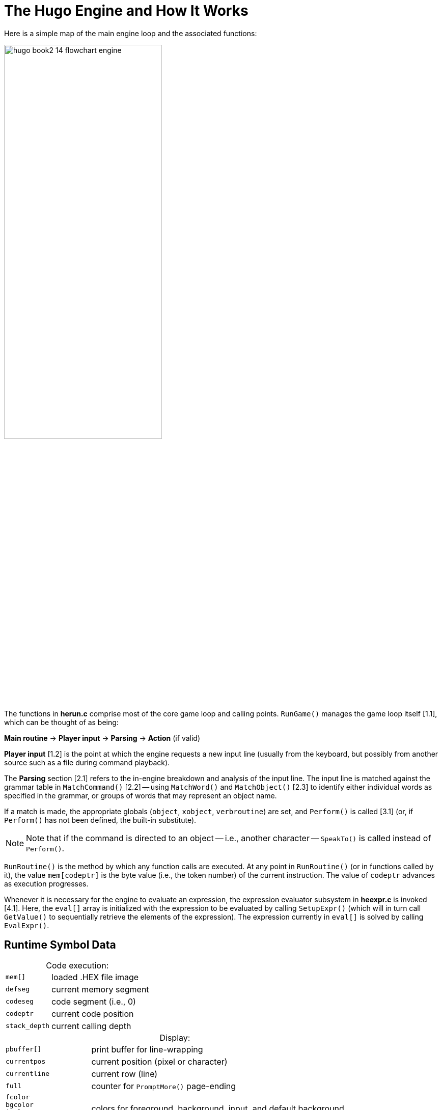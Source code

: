 // ******************************************************************************
// *                                                                            *
// *        Hugo Book II: 14/16 -- 26. The Hugo Engine and How It Works         *
// *                                                                            *
// ******************************************************************************
//
= The Hugo Engine and How It Works


// >>> footnotes definitions >>>>>>>>>>>>>>>>>>>>>>>>>>>>>>>>>>>>>>>>>>>>>>>>>>>

:fn1: footnote:[v3.0 and later]

// <<<<<<<<<<<<<<<<<<<<<<<<<<<<<<<<<<<<<<<<<<<<<<<<<<<<<<<<<<<<<<<<<<<<<<<<<<<<<

Here is a simple map of the main engine loop and the associated functions:

image::hugo-book2_14_flowchart-engine.svg[align="center",width=60%]

The functions in *herun.c* comprise most of the core game loop and calling points. `RunGame()` manages the game loop itself [.red]#[1.1]#, which can be thought of as being:

[.text-center]
*Main routine* -> *Player input* -> *Parsing* -> *Action* (if valid)

*Player input* [.red]#[1.2]# is the point at which the engine requests a new input line (usually from the keyboard, but possibly from another source such as a file during command playback).

The *Parsing* section [.red]#[2.1]# refers to the in-engine breakdown and analysis of the input line.
The input line is matched against the grammar table in `MatchCommand()` [.red]#[2.2]# -- using `MatchWord()` and `MatchObject()` [.red]#[2.3]# to identify either individual words as specified in the grammar, or groups of words that may represent an object name.

If a match is made, the appropriate globals (`object`, `xobject`, `verbroutine`) are set, and `Perform()` is called [.red]#[3.1]# (or, if `Perform()` has not been defined, the built-in substitute).

[NOTE]
================================================================================
Note that if the command is directed to an object -- i.e., another character -- `SpeakTo()` is called instead of `Perform()`.
================================================================================

`RunRoutine()` is the method by which any function calls are executed.
At any point in `RunRoutine()` (or in functions called by it), the value `mem[codeptr]` is the byte value (i.e., the token number) of the current instruction.
The value of `codeptr` advances as execution progresses.

Whenever it is necessary for the engine to evaluate an expression, the expression evaluator subsystem in *heexpr.c* is invoked [.red]#[4.1]#.
Here, the `eval[]` array is initialized with the expression to be evaluated by calling `SetupExpr()` (which will in turn call `GetValue()` to sequentially retrieve the elements of the expression).
The expression currently in `eval[]` is solved by calling `EvalExpr()`.


== Runtime Symbol Data

[caption=]
.Code execution:
[cols="<m,<d",options=autowidth,grid=none,stripes=even]
|===============================================================================
| mem[]       | loaded .HEX file image
| defseg      | current memory segment
| codeseg     | code segment (i.e., 0)
| codeptr     | current code position
| stack_depth | current calling depth
|===============================================================================

[caption=]
.Display:
[cols="<m,<d",options=autowidth,grid=none,stripes=even]
|===============================================================================
| pbuffer[]   | print buffer for line-wrapping
| currentpos  | current position (pixel or character)
| currentline | current row (line)
| full        | counter for `PromptMore()` page-ending
| fcolor +
  bgcolor +
  icolor +
  default_bgcolor | colors for foreground, background, input, and default background
| currentfont     | current font bitmask
| textto          | if non-zero, text is printed to this array
| SCREENWIDTH +
  SCREENHEIGHT    | maximum possible screen dimensions
| inwindow        | true if in a window
| physical_windowwidth +
  physical_windowheight +
  physical_windowleft +
  physical_windowtop +
  physical_windowright +
  physical_windowbottom | "`physical`" window dimensions, in pixels or characters
| charwidth +
  lineheight +
  FIXEDCHARWIDTH +
  FIXEDLINEHEIGHT +
  current_text_x +
  current_text_y | for font output management
|===============================================================================

[caption=]
.Parsing:
[cols="<m,<d",options=autowidth,grid=none,stripes=even]
|===============================================================================
| words  | number of parsed words in input
| word[] | breakdown of input into words
| wd[]   | breakdown of input into dictionary entries
|===============================================================================

[caption=]
.Arguments and expressions:
[cols="<m,<d",options=autowidth,grid=none,stripes=even]
|===============================================================================
| var[]            | global and local variables
| passlocal[]      | locals passed to a routine
| arguments_passed | number of arguments passed
| ret              | return value (from a routine)
| incdec           | amount a value is being incremented or decremented
|===============================================================================

[caption=]
.Undo management:
[cols="<m,<d",options=autowidth,grid=none,stripes=even]
|===============================================================================
| undostack[] | for saving undo information
| undoptr     | number of operations undoable
| undoturn    | number of operations for this turn
| undoinvalid | when undo is invalid
| undorecord  | true when recording undo info
|===============================================================================

== Non-Portable Functionality

The Hugo Engine requires a number of non-portable functions which provide the interface layer between the engine and the operating system on which it is running.
These functions are:

[cols="<m,<d",options=autowidth,grid=none,stripes=even]
|===============================================================================
| hugo_blockalloc      | Large-block `malloc()`
| hugo_blockfree       | Large-block `free()`
2+^a| {blank}
| hugo_splitpath       | For splitting/combining filename/path
| hugo_makepath        | elements as per OS naming conventions
2+^a| {blank}
| hugo_getfilename     | Asks the user for a filename
| hugo_overwrite       | Verifies overwrite of a filename
| hugo_closefiles      | `fcloseall()` or equivalent
| hugo_getkey          | `getch()` or equivalent
| hugo_getline         | Keyboard line input
| hugo_waitforkey      | Cycles while waiting for a keypress
| hugo_iskeywaiting    | Reports if a keypress is waiting
| hugo_timewait        | Waits for 1/_n_ seconds
2+^a| {blank}
| hugo_init_screen     | Performs necessary display setup
| hugo_hasgraphics     | Returns graphics availability
| hugo_setgametitle    | Sets title of window/screen
| hugo_cleanup_screen  | Performs necessary screen cleanup
| hugo_clearfullscreen | Clears entire display area
| hugo_clearwindow     | Clears currently defined window
| hugo_settextmode     | Performs necessary text setup
| hugo_settextwindow   | Defines window in display area
| hugo_settextpos      | Sets cursor/text-output position
| hugo_scrollwindowup  | Scrolls currently defined window
| hugo_font            | Sets font for text output
| hugo_settextcolor    | Sets foreground color for text
| hugo_setbackcolor    | Sets background color for text
| hugo_color           | Returns a valid color reference
2+^a| {blank}
| hugo_print           | Outputs formatted text
| hugo_charwidth       | Returns width of a given character
| hugo_textwidth       | Returns width of a given string
| hugo_strlen          | `strlen()` for embedded codes
| hugo_specialchar     | Translation for special characters
2+^a| {blank}
// @FOOTNOTE IN TABLE: EXTERNALIZE!
| hugo_hasvideo        | Returns video availability{fn1}
|===============================================================================


For elaboration of the intent and implementation of these functions, see *heblank.c* in the standard source distribution (*hugov31_source.tar.gz*), or one of the implementations such as *hemsvc.c* (in *hugov31_win32_source.zip*, the Windows source package), *hegcc.c* (in *hugov31_unix_source.tar.gz*, the gcc/Unix package), etc.


== Savefile Format

Hugo saves the game state by (among other things) saving the dynamic memory from start of the object table to the start of the text bank (i.e., including objects, properties, array data, and the dictionary).
It does this, however, in a format that only notes if the data has changed from its initial state.

The structure of a Hugo savefile looks like this:

[cols="<m,<d",options=autowidth,grid=none,stripes=even]
|===============================================================================
| 0000 -- 0001 | ID (assigned by compiler at compile-time)
| 0002 -- 0009 | Serial number
2+^a| {blank}
| 000A -- 0209 | All variables (global and local, +++256*2+++ bytes)
2+^a| {blank}
| 020A --      | Object table to text bank (see below)
2+^a| {blank}
| n bytes      | Undo data (where _n_ = `MAXUNDO`+++*5*2+++ bytes)
| 2 bytes      | undoptr
| 2 bytes      | undoturn
| 1 byte       | undoinvalid
| 1 byte       | undorecord
|===============================================================================


In saving from the object table up to the start of the text bank, the engine performs a comparison of the original gamefile against in-memory dynamic data (which may have changed).

If a given byte _n_ in a savefile is non-zero, it represents that the next _n_ sequential bytes are identical between the gamefile and the saved data.
If _n_ is 0, the byte __n__+1 gives the value from the memory image. (Although it takes 2 bytes to represent a single changed byte, the position within both the gamefile and the memory image only increases by 1.)

The practical implementation of the Hugo savefile format is found in `RunSave()` and `RunRestore()` in *herun.c*.


// EOF //
